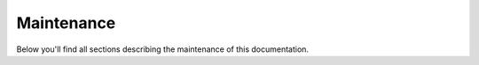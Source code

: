 .. _maintenance:

==============================
Maintenance
==============================

Below you'll find all sections describing the maintenance of this documentation.


.. sectionauthor:: Bo Kamphues